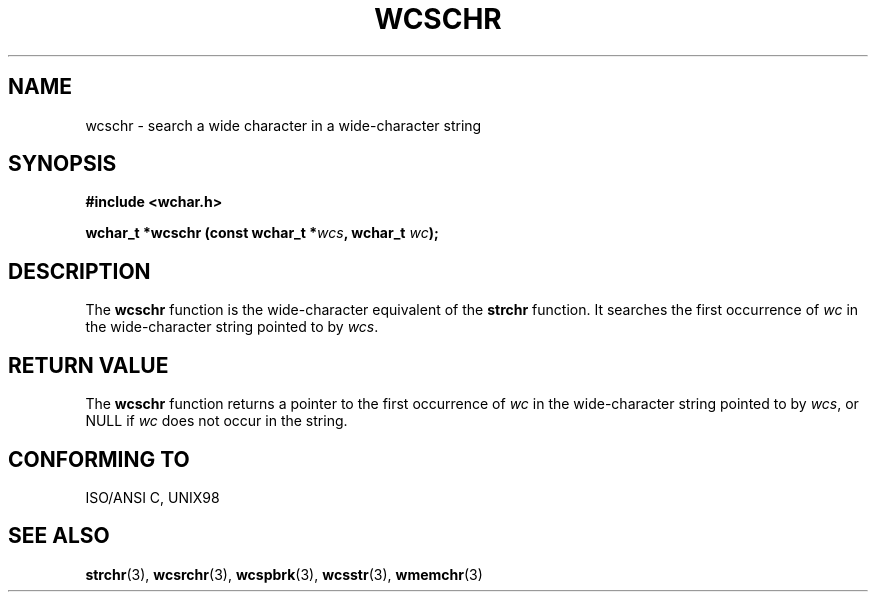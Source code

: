 .\" Copyright (c) Bruno Haible <haible@clisp.cons.org>
.\"
.\" This is free documentation; you can redistribute it and/or
.\" modify it under the terms of the GNU General Public License as
.\" published by the Free Software Foundation; either version 2 of
.\" the License, or (at your option) any later version.
.\"
.\" References consulted:
.\"   GNU glibc-2 source code and manual
.\"   Dinkumware C library reference http://www.dinkumware.com/
.\"   OpenGroup's Single Unix specification http://www.UNIX-systems.org/online.html
.\"   ISO/IEC 9899:1999
.\"
.TH WCSCHR 3  "July 25, 1999" "GNU" "Linux Programmer's Manual"
.SH NAME
wcschr \- search a wide character in a wide-character string
.SH SYNOPSIS
.nf
.B #include <wchar.h>
.sp
.BI "wchar_t *wcschr (const wchar_t *" wcs ", wchar_t " wc );
.fi
.SH DESCRIPTION
The \fBwcschr\fP function is the wide-character equivalent of the \fBstrchr\fP
function. It searches the first occurrence of \fIwc\fP in the wide-character
string pointed to by \fIwcs\fP.
.SH "RETURN VALUE"
The \fBwcschr\fP function returns a pointer to the first occurrence of
\fIwc\fP in the wide-character string pointed to by \fIwcs\fP, or NULL if
\fIwc\fP does not occur in the string.
.SH "CONFORMING TO"
ISO/ANSI C, UNIX98
.SH "SEE ALSO"
.BR strchr "(3), " wcsrchr "(3), " wcspbrk "(3), " wcsstr "(3), " wmemchr (3)
